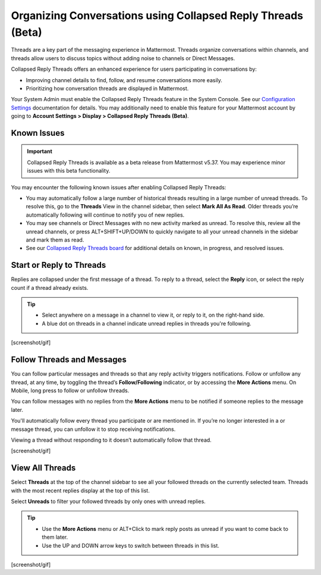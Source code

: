 Organizing Conversations using Collapsed Reply Threads (Beta)
=============================================================

Threads are a key part of the messaging experience in Mattermost. Threads organize conversations within channels, and threads allow users to discuss topics without adding noise to channels or Direct Messages. 

Collapsed Reply Threads offers an enhanced experience for users participating in conversations by:

- Improving channel details to find, follow, and resume conversations more easily.
- Prioritizing how conversation threads are displayed in Mattermost.

.. image:: ../../images/collapsed-reply-threads.gif
  :alt: Organize conversations using Collapsed Reply Threads.

Your System Admin must enable the Collapsed Reply Threads feature in the System Console. See our `Configuration Settings <https://docs.mattermost.com/administration/config-settings.html#collapsed-reply-threads-beta>`__ documentation for details. You may additionally need to enable this feature for your Mattermost account by going to **Account Settings > Display > Collapsed Reply Threads (Beta)**.

Known Issues
------------

.. important::

    Collapsed Reply Threads is available as a beta release from Mattermost v5.37. You may experience minor issues with this beta functionality. 

You may encounter the following known issues after enabling Collapsed Reply Threads:

- You may automatically follow a large number of historical threads resulting in a large number of unread threads. To resolve this, go to the **Threads** View in the channel sidebar, then select **Mark All As Read**. Older threads you’re automatically following will continue to notify you of new replies.
- You may see channels or Direct Messages with no new activity marked as unread. To resolve this, review all the unread channels, or press ALT+SHIFT+UP/DOWN to quickly navigate to all your unread channels in the sidebar and mark them as read. 
- See our `Collapsed Reply Threads board <https://mattermost.atlassian.net/secure/RapidBoard.jspa?rapidView=91&projectKey=MM&selectedIssue=MM-34895>`__ for additional details on known, in progress, and resolved issues.

Start or Reply to Threads
-------------------------

Replies are collapsed under the first message of a thread. To reply to a thread, select the **Reply** icon, or select the reply count if a thread already exists. 

.. tip:: 
    
    - Select anywhere on a message in a channel to view it, or reply to it, on the right-hand side.
    - A blue dot on threads in a channel indicate unread replies in threads you're following.

[screenshot/gif]

Follow Threads and Messages
---------------------------

You can follow particular messages and threads so that any reply activity triggers notifications. Follow or unfollow any thread, at any time, by toggling the thread’s **Follow/Following** indicator, or by accessing the **More Actions** menu. On Mobile, long press to follow or unfollow threads.

You can follow messages with no replies from the **More Actions** menu to be notified if someone replies to the message later.

You'll automatically follow every thread you participate or are mentioned in. If you’re no longer interested in a or message thread, you can unfollow it to stop receiving notifications.

Viewing a thread without responding to it doesn’t automatically follow that thread.

[screenshot/gif]

View All Threads
----------------

Select **Threads**  at the top of the channel sidebar to see all your followed threads on the currently selected team. Threads with the most recent replies display at the top of this list. 

Select **Unreads** to filter your followed threads by only ones with unread replies.

.. tip::  

  - Use the **More Actions** menu or ALT+Click to mark reply posts as unread if you want to come back to them later.
  - Use the UP and DOWN arrow keys to switch between threads in this list.

[screenshot/gif]

